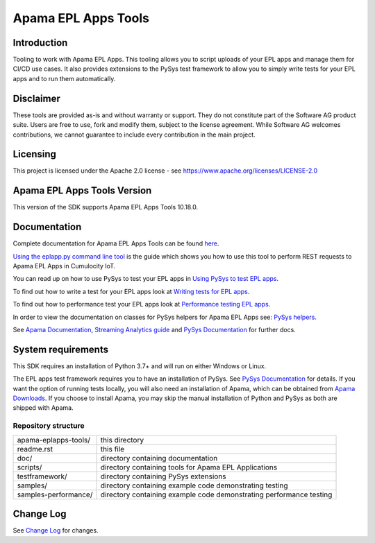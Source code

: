 =====================================================
Apama EPL Apps Tools 
=====================================================
Introduction
-------------

Tooling to work with Apama EPL Apps. This tooling allows 
you to script uploads of your EPL apps and manage them for CI/CD use cases. 
It also provides extensions to the PySys test framework to allow you 
to simply write tests for your EPL apps and to run them automatically.

Disclaimer
----------
These tools are provided as-is and without warranty or support. They do not 
constitute part of the Software AG product suite. Users are free to use, fork and modify them, 
subject to the license agreement. While Software AG welcomes contributions, we cannot guarantee 
to include every contribution in the main project.

Licensing
---------
This project is licensed under the Apache 2.0 license - see https://www.apache.org/licenses/LICENSE-2.0

Apama EPL Apps Tools Version
-------------------------
This version of the SDK supports Apama EPL Apps Tools 10.18.0. 

Documentation
-------------

Complete documentation for Apama EPL Apps Tools can be found `here <https://softwareag.github.io/apama-eplapps-tools>`_.

`Using the eplapp.py command line tool <https://softwareag.github.io/apama-eplapps-tools/using-eplapp>`_ is the guide which shows you how to use this tool to perform REST requests to Apama EPL Apps in Cumulocity IoT.

You can read up on how to use PySys to test your EPL apps in `Using PySys to test EPL apps <https://softwareag.github.io/apama-eplapps-tools/using-pysys>`_.

To find out how to write a test for your EPL apps look at `Writing tests for EPL apps <https://softwareag.github.io/apama-eplapps-tools/testing-epl>`_.

To find out how to performance test your EPL apps look at `Performance testing EPL apps <https://softwareag.github.io/apama-eplapps-tools/performance-testing>`_.

In order to view the documentation on classes for PySys helpers for Apama EPL Apps see: `PySys helpers <https://softwareag.github.io/apama-eplapps-tools/autodocgen/apamax.eplapplications.html#module-apamax.eplapplications>`_.

See `Apama Documentation <https://documentation.softwareag.com/pam/10.15.3/en/webhelp>`_, `Streaming Analytics guide <https://cumulocity.com/guides/10.18.0/streaming-analytics>`_ and `PySys Documentation <https://pysys-test.github.io/pysys-test>`_ for further docs.

System requirements
-------------------
This SDK requires an installation of Python 3.7+ and will run on either Windows or Linux.

The EPL apps test framework requires you to have an installation of PySys. See `PySys Documentation <https://pysys-test.github.io/pysys-test>`_ for details. If you want the option of running tests locally, you will also need an installation of Apama, which can be obtained from `Apama Downloads <https://apamacommunity.com/downloads>`_. If you choose to install Apama, you may skip the manual installation of Python and PySys as both are shipped with Apama.


Repository structure
====================

+-------------------------+----------------------------------------------------------------------+
| apama-eplapps-tools/    | this directory                                                       |
+-------------------------+----------------------------------------------------------------------+
|    readme.rst           | this file                                                            |
+-------------------------+----------------------------------------------------------------------+
|    doc/                 | directory containing documentation                                   |
+-------------------------+----------------------------------------------------------------------+
|    scripts/             | directory containing tools for Apama EPL Applications                |
+-------------------------+----------------------------------------------------------------------+
|    testframework/       | directory containing PySys extensions                                |
+-------------------------+----------------------------------------------------------------------+
|    samples/             | directory containing example code demonstrating testing              |
+-------------------------+----------------------------------------------------------------------+
|    samples-performance/ | directory containing example code demonstrating performance testing  |
+-------------------------+----------------------------------------------------------------------+

Change Log
-----------

See `Change Log <changelog.rst>`_ for changes.
